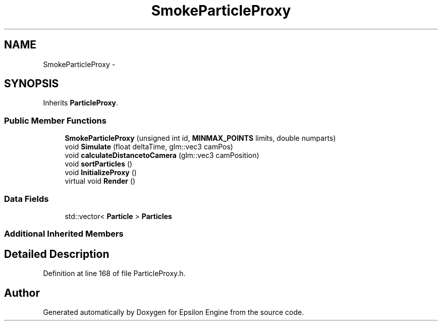 .TH "SmokeParticleProxy" 3 "Wed Mar 6 2019" "Version 1.0" "Epsilon Engine" \" -*- nroff -*-
.ad l
.nh
.SH NAME
SmokeParticleProxy \- 
.SH SYNOPSIS
.br
.PP
.PP
Inherits \fBParticleProxy\fP\&.
.SS "Public Member Functions"

.in +1c
.ti -1c
.RI "\fBSmokeParticleProxy\fP (unsigned int id, \fBMINMAX_POINTS\fP limits, double numparts)"
.br
.ti -1c
.RI "void \fBSimulate\fP (float deltaTime, glm::vec3 camPos)"
.br
.ti -1c
.RI "void \fBcalculateDistancetoCamera\fP (glm::vec3 camPosition)"
.br
.ti -1c
.RI "void \fBsortParticles\fP ()"
.br
.ti -1c
.RI "void \fBInitializeProxy\fP ()"
.br
.ti -1c
.RI "virtual void \fBRender\fP ()"
.br
.in -1c
.SS "Data Fields"

.in +1c
.ti -1c
.RI "std::vector< \fBParticle\fP > \fBParticles\fP"
.br
.in -1c
.SS "Additional Inherited Members"
.SH "Detailed Description"
.PP 
Definition at line 168 of file ParticleProxy\&.h\&.

.SH "Author"
.PP 
Generated automatically by Doxygen for Epsilon Engine from the source code\&.

